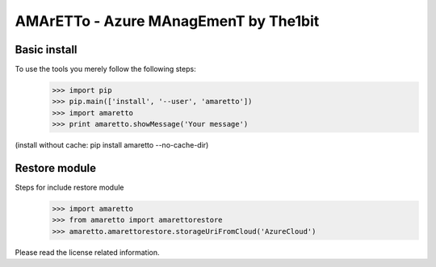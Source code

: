 
======================================
AMArETTo - Azure MAnagEmenT by The1bit
======================================

Basic install
-------------

To use the tools you merely follow the following steps:
    >>> import pip
    >>> pip.main(['install', '--user', 'amaretto'])
    >>> import amaretto
    >>> print amaretto.showMessage('Your message')
(install without cache: pip install amaretto --no-cache-dir)

Restore module
--------------
Steps for include restore module
	>>> import amaretto
	>>> from amaretto import amarettorestore
	>>> amaretto.amarettorestore.storageUriFromCloud('AzureCloud')


Please read the license related information.
